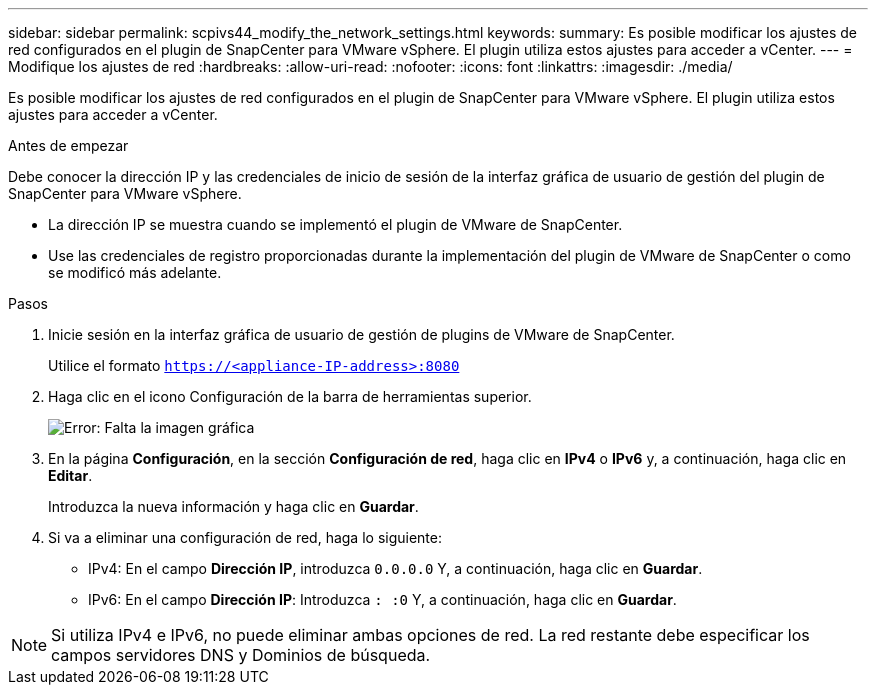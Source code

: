 ---
sidebar: sidebar 
permalink: scpivs44_modify_the_network_settings.html 
keywords:  
summary: Es posible modificar los ajustes de red configurados en el plugin de SnapCenter para VMware vSphere. El plugin utiliza estos ajustes para acceder a vCenter. 
---
= Modifique los ajustes de red
:hardbreaks:
:allow-uri-read: 
:nofooter: 
:icons: font
:linkattrs: 
:imagesdir: ./media/


Es posible modificar los ajustes de red configurados en el plugin de SnapCenter para VMware vSphere. El plugin utiliza estos ajustes para acceder a vCenter.

.Antes de empezar
Debe conocer la dirección IP y las credenciales de inicio de sesión de la interfaz gráfica de usuario de gestión del plugin de SnapCenter para VMware vSphere.

* La dirección IP se muestra cuando se implementó el plugin de VMware de SnapCenter.
* Use las credenciales de registro proporcionadas durante la implementación del plugin de VMware de SnapCenter o como se modificó más adelante.


.Pasos
. Inicie sesión en la interfaz gráfica de usuario de gestión de plugins de VMware de SnapCenter.
+
Utilice el formato `https://<appliance-IP-address>:8080`

. Haga clic en el icono Configuración de la barra de herramientas superior.
+
image:scpivs44_image31.png["Error: Falta la imagen gráfica"]

. En la página *Configuración*, en la sección *Configuración de red*, haga clic en *IPv4* o *IPv6* y, a continuación, haga clic en *Editar*.
+
Introduzca la nueva información y haga clic en *Guardar*.

. Si va a eliminar una configuración de red, haga lo siguiente:
+
** IPv4: En el campo *Dirección IP*, introduzca `0.0.0.0` Y, a continuación, haga clic en *Guardar*.
** IPv6: En el campo *Dirección IP*: Introduzca `: :0` Y, a continuación, haga clic en *Guardar*.





NOTE: Si utiliza IPv4 e IPv6, no puede eliminar ambas opciones de red. La red restante debe especificar los campos servidores DNS y Dominios de búsqueda.
